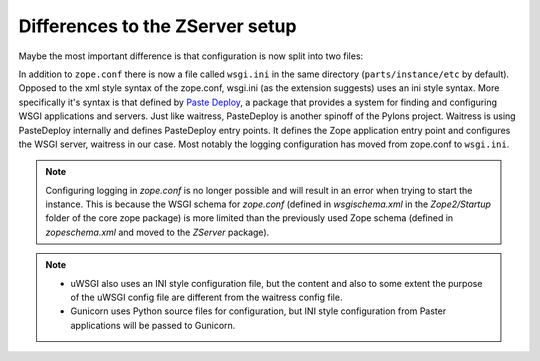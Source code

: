 Differences to the ZServer setup
================================

Maybe the most important difference is that configuration is now split into two files:

In addition to ``zope.conf`` there is now a file called ``wsgi.ini`` in the same directory (``parts/instance/etc`` by default).
Opposed to the xml style syntax of the zope.conf, wsgi.ini (as the extension suggests) uses an ini style syntax.
More specifically it's syntax is that defined by `Paste Deploy <https://pastedeploy.readthedocs.io/en/latest/#introduction>`_, a package that provides a system for finding and configuring WSGI applications and servers.
Just like waitress, PasteDeploy is another spinoff of the Pylons project.
Waitress is using PasteDeploy internally and defines PasteDeploy entry points.
It defines the Zope application entry point and configures the WSGI server, waitress in our case.
Most notably the logging configuration has moved from zope.conf to ``wsgi.ini``.

.. note::

    Configuring logging in `zope.conf` is no longer possible and will result in an error when trying to start the instance.
    This is because the WSGI schema for `zope.conf` (defined in `wsgischema.xml` in the `Zope2/Startup` folder of the core zope package)
    is more limited than the previously used Zope schema (defined in `zopeschema.xml` and moved to the `ZServer` package).

.. note::

    * uWSGI also uses an INI style configuration file, but the content and also to some extent the purpose of the uWSGI config file are different from the waitress config file.
    * Gunicorn uses Python source files for configuration, but INI style configuration from Paster applications will be passed to Gunicorn.
